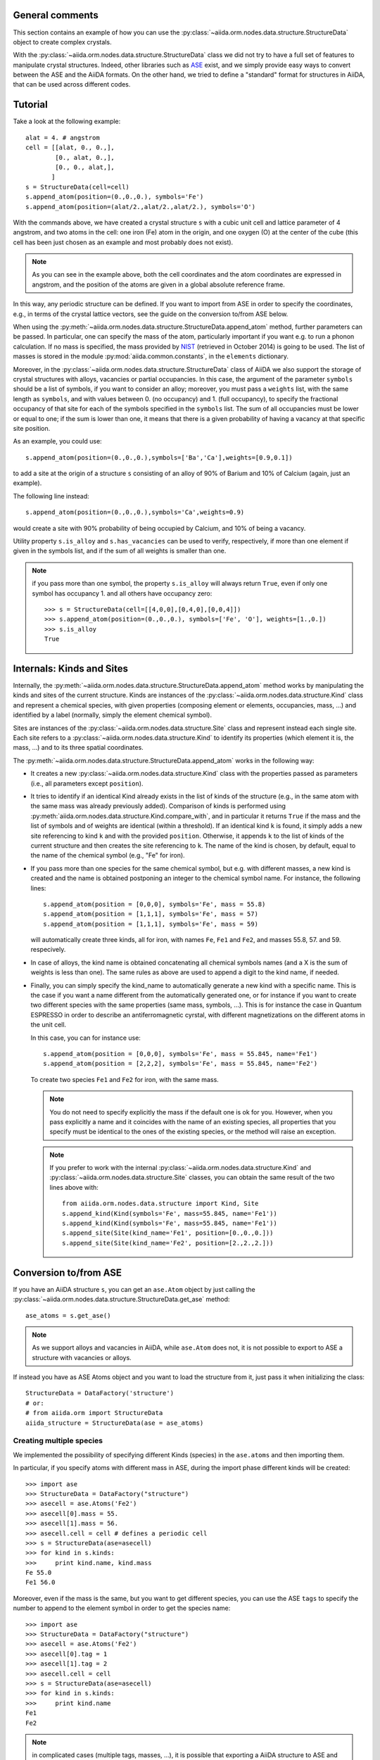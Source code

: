 .. _structure_tutorial:

General comments
----------------

This section contains an example of how you can use the
:py:class:`~aiida.orm.nodes.data.structure.StructureData` object
to create complex crystals.

With the :py:class:`~aiida.orm.nodes.data.structure.StructureData` class we did not
try to have a full set of features to manipulate crystal structures.
Indeed, other libraries such as `ASE <https://wiki.fysik.dtu.dk/ase/>`_ exist,
and we simply provide easy
ways to convert between the ASE and the AiiDA formats. On the other hand,
we tried to define a "standard" format for structures in AiiDA, that can be
used across different codes.


Tutorial
--------

Take a look at the following example::

  alat = 4. # angstrom
  cell = [[alat, 0., 0.,],
          [0., alat, 0.,],
          [0., 0., alat,],
         ]
  s = StructureData(cell=cell)
  s.append_atom(position=(0.,0.,0.), symbols='Fe')
  s.append_atom(position=(alat/2.,alat/2.,alat/2.), symbols='O')

With the commands above, we have created a crystal structure ``s`` with
a cubic unit cell and lattice parameter of 4 angstrom, and two atoms in the
cell: one iron (Fe) atom in the origin, and one oxygen (O) at the center of
the cube (this cell has been just chosen as an example and most probably does
not exist).

.. note:: As you can see in the example above, both the cell coordinates and
  the atom coordinates are expressed in angstrom, and the position of
  the atoms are given in a global absolute reference frame.
  
In this way, any periodic structure can be defined. If you want to import
from ASE in order to specify the coordinates, e.g., in terms of the crystal
lattice vectors, see the guide on the conversion to/from ASE below.

When using the :py:meth:`~aiida.orm.nodes.data.structure.StructureData.append_atom`
method, further parameters can be passed. In particular, one can specify
the mass of the atom, particularly important if you want e.g. to run a
phonon calculation. If no mass is specified, the mass provided by
`NIST <http://www.nist.gov/pml/data/index.cfm>`_ (retrieved in October 2014)
is going to be used. The list of
masses is stored in the module :py:mod:`aiida.common.constants`, in the
``elements`` dictionary.

Moreover, in the :py:class:`~aiida.orm.nodes.data.structure.StructureData` class
of AiiDA we also support the storage of crystal structures with alloys,
vacancies or partial occupancies.
In this case, the argument of the parameter ``symbols``
should be a list of symbols, if you want to consider an alloy;
moreover, you must pass a ``weights`` list, with the same length as ``symbols``,
and with values between 0. (no occupancy) and 1. (full occupancy), to specify
the fractional occupancy of that site for each of the symbols specified
in the ``symbols`` list. The sum of
all occupancies must be lower or equal to one; if the sum is lower than one,
it means that there is a given probability of having a vacancy at that
specific site position.

As an example, you could use::

  s.append_atom(position=(0.,0.,0.),symbols=['Ba','Ca'],weights=[0.9,0.1])

to add a site at the origin of a structure ``s`` consisting of an alloy of
90% of Barium and 10% of Calcium (again, just an example).

The following line instead::

  s.append_atom(position=(0.,0.,0.),symbols='Ca',weights=0.9)

would create a site with 90% probability of being occupied by Calcium, and
10% of being a vacancy.

Utility property ``s.is_alloy`` and ``s.has_vacancies`` can be used to
verify, respectively, if more than one element if given in the symbols list,
and if the sum of all weights is smaller than one.

.. note:: if you pass more than one symbol, the property ``s.is_alloy`` will
  always return ``True``, even if only one symbol has occupancy 1. and
  all others have occupancy zero::
    
    >>> s = StructureData(cell=[[4,0,0],[0,4,0],[0,0,4]])
    >>> s.append_atom(position=(0.,0.,0.), symbols=['Fe', 'O'], weights=[1.,0.])
    >>> s.is_alloy
    True
 
   
Internals: Kinds and Sites
--------------------------
Internally, the :py:meth:`~aiida.orm.nodes.data.structure.StructureData.append_atom`
method works by manipulating the kinds and sites of the current structure.
Kinds are instances of the :py:class:`~aiida.orm.nodes.data.structure.Kind` class and
represent a chemical species, with given properties (composing element or
elements, occupancies, mass, ...) and identified
by a label (normally, simply the element chemical symbol).

Sites are instances of the :py:class:`~aiida.orm.nodes.data.structure.Site` class
and represent instead each single site. Each site refers
to a :py:class:`~aiida.orm.nodes.data.structure.Kind`  to
identify its properties (which element it is, the mass, ...) and to its three
spatial coordinates.

The :py:meth:`~aiida.orm.nodes.data.structure.StructureData.append_atom` works in
the following way:

* It creates a new :py:class:`~aiida.orm.nodes.data.structure.Kind`
  class with the properties passed as parameters
  (i.e., all parameters except ``position``).

* It tries to identify if an identical Kind already exists in the list
  of kinds of the structure (e.g., in the same atom with the same mass was
  already previously added). Comparison of kinds is performed using
  :py:meth:`aiida.orm.nodes.data.structure.Kind.compare_with`, and in particular
  it returns ``True`` if the mass and the list of symbols and of weights are 
  identical (within a threshold). If an identical kind ``k`` is found,
  it simply adds a new site referencing to kind ``k`` and with the provided
  ``position``. Otherwise, it appends ``k`` to the list of kinds of the current
  structure and then creates the site referencing to ``k``. The name of the
  kind is chosen, by default, equal to the name of the chemical symbol (e.g.,
  "Fe" for iron).

* If you pass more than one species for the same chemical symbol, but e.g. with
  different masses, a new kind is created and the name is obtained postponing
  an integer to the chemical symbol name. For instance, the following lines::
  
    s.append_atom(position = [0,0,0], symbols='Fe', mass = 55.8)
    s.append_atom(position = [1,1,1], symbols='Fe', mass = 57)
    s.append_atom(position = [1,1,1], symbols='Fe', mass = 59)
  
  will automatically create three kinds, all for iron, with names ``Fe``,
  ``Fe1`` and ``Fe2``, and masses 55.8, 57. and 59. respecively.
  
* In case of alloys, the kind name is obtained concatenating all chemical 
  symbols names (and a X is the sum of weights is less than one). The same
  rules as above are used to append a digit to the kind name, if needed.

* Finally, you can simply specify the kind_name to automatically generate a 
  new kind with a specific name. This is the case if you want a name different
  from the automatically generated one, or for instance if you want to create
  two different species with the same properties (same mass, symbols, ...).
  This is for instance the case in Quantum ESPRESSO in order to describe an 
  antiferromagnetic cyrstal, with different magnetizations on the different
  atoms in the unit cell.
  
  In this case, you can for instance use::
  
    s.append_atom(position = [0,0,0], symbols='Fe', mass = 55.845, name='Fe1')
    s.append_atom(position = [2,2,2], symbols='Fe', mass = 55.845, name='Fe2')
  
  To create two species ``Fe1`` and ``Fe2`` for iron, with the same mass.
  
  .. note:: You do not need to specify explicitly the mass if the default one
    is ok for you. However, when you pass explicitly a name and it coincides
    with the name of an existing species, all properties that you
    specify must be identical to the ones of the existing species, or the 
    method will raise an exception.
  
  .. note:: If you prefer to work with the 
    internal :py:class:`~aiida.orm.nodes.data.structure.Kind` 
    and :py:class:`~aiida.orm.nodes.data.structure.Site` classes,
    you can obtain the same
    result of the two lines above with::
    
      from aiida.orm.nodes.data.structure import Kind, Site
      s.append_kind(Kind(symbols='Fe', mass=55.845, name='Fe1'))
      s.append_kind(Kind(symbols='Fe', mass=55.845, name='Fe1'))
      s.append_site(Site(kind_name='Fe1', position=[0.,0.,0.]))
      s.append_site(Site(kind_name='Fe2', position=[2.,2.,2.]))


Conversion to/from ASE
----------------------

If you have an AiiDA structure ``s``, you can get an ``ase.Atom`` object by
just calling the :py:class:`~aiida.orm.nodes.data.structure.StructureData.get_ase`
method::
    
    ase_atoms = s.get_ase()

.. note:: As we support alloys and vacancies in AiiDA, while ``ase.Atom`` does not,
  it is not possible to export to ASE a structure with vacancies or alloys.

If instead you have as ASE Atoms object and you want to load the structure
from it, just pass it when initializing the class::

      StructureData = DataFactory('structure')
      # or:
      # from aiida.orm import StructureData
      aiida_structure = StructureData(ase = ase_atoms)
      
Creating multiple species
+++++++++++++++++++++++++

We implemented the possibility of specifying different Kinds (species) in the
``ase.atoms`` and then importing them. 

In particular, if you specify atoms with different mass in ASE, during the
import phase different kinds will be created::

  >>> import ase
  >>> StructureData = DataFactory("structure")
  >>> asecell = ase.Atoms('Fe2')
  >>> asecell[0].mass = 55.
  >>> asecell[1].mass = 56.
  >>> asecell.cell = cell # defines a periodic cell
  >>> s = StructureData(ase=asecell)
  >>> for kind in s.kinds:
  >>>     print kind.name, kind.mass
  Fe 55.0
  Fe1 56.0
  
Moreover, even if the mass is the same, but you want to get different species,
you can use the ASE ``tags`` to specify the number to append to the element 
symbol in order to get the species name::

  >>> import ase
  >>> StructureData = DataFactory("structure")
  >>> asecell = ase.Atoms('Fe2')
  >>> asecell[0].tag = 1
  >>> asecell[1].tag = 2
  >>> asecell.cell = cell
  >>> s = StructureData(ase=asecell)
  >>> for kind in s.kinds:
  >>>     print kind.name
  Fe1
  Fe2
  
.. note:: in complicated cases (multiple tags, masses, ...),
  it is possible that exporting a AiiDA structure
  to ASE and then importing it again will not perfectly preserve the kinds and
  kind names.

Conversion to/from pymatgen
---------------------------

AiiDA structure can be converted to pymatgen's `Molecule`_ and
`Structure`_ objects by using, accordingly,
:py:class:`~aiida.orm.nodes.data.structure.StructureData.get_pymatgen_molecule`
and
:py:class:`~aiida.orm.nodes.data.structure.StructureData.get_pymatgen_structure`
methods::

    pymatgen_molecule  = aiida_structure.get_pymatgen_molecule()
    pymatgen_structure = aiida_structure.get_pymatgen_structure()

A single method
:py:class:`~aiida.orm.nodes.data.structure.StructureData.get_pymatgen` can be
used for both tasks: converting periodic structures (periodic boundary
conditions are met in all three directions) to pymatgen's Structure and
other structures to pymatgen's Molecule::

    pymatgen_object = aiida_structure.get_pymatgen()

It is also possible to convert pymatgen's Molecule and Structure
objects to AiiDA structures::

    StructureData = DataFactory("structure")
    from_mol      = StructureData(pymatgen_molecule=mol)
    from_struct   = StructureData(pymatgen_structure=struct)

Also in this case, a generic converter is provided::

    StructureData = DataFactory("structure")
    from_mol      = StructureData(pymatgen=mol)
    from_struct   = StructureData(pymatgen=struct)

.. note:: Converters work with version 3.0.13 or later of
  pymatgen. Earlier versions may cause errors.

.. _Molecule:  http://pymatgen.org/pymatgen.core.html#pymatgen.core.structure.Molecule
.. _Structure: http://pymatgen.org/pymatgen.core.html#pymatgen.core.structure.Structure
